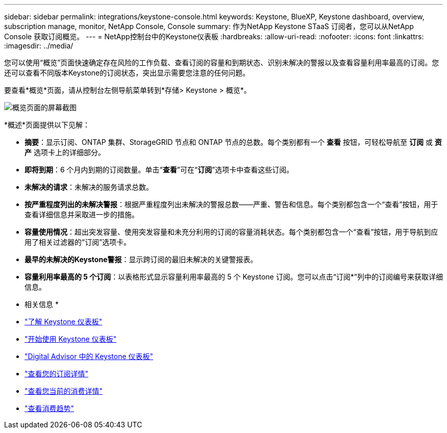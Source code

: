 ---
sidebar: sidebar 
permalink: integrations/keystone-console.html 
keywords: Keystone, BlueXP, Keystone dashboard, overview, subscription manage, monitor, NetApp Console, Console 
summary: 作为NetApp Keystone STaaS 订阅者，您可以从NetApp Console 获取订阅概览。 
---
= NetApp控制台中的Keystone仪表板
:hardbreaks:
:allow-uri-read: 
:nofooter: 
:icons: font
:linkattrs: 
:imagesdir: ../media/


[role="lead"]
您可以使用“概览”页面快速确定存在风险的工作负载、查看订阅的容量和到期状态、识别未解决的警报以及查看容量利用率最高的订阅。您还可以查看不同版本Keystone的订阅状态，突出显示需要您注意的任何问题。

要查看*概览*页面，请从控制台左侧导航菜单转到*存储> Keystone > 概览*。

image:console-overview.png["概览页面的屏幕截图"]

*概述*页面提供以下见解：

* *摘要*：显示订阅、ONTAP 集群、StorageGRID 节点和 ONTAP 节点的总数。每个类别都有一个 *查看* 按钮，可轻松导航至 *订阅* 或 *资产* 选项卡上的详细部分。
* *即将到期*：6 个月内到期的订阅数量。单击“*查看*”可在“*订阅*”选项卡中查看这些订阅。
* *未解决的请求*：未解决的服务请求总数。
* *按严重程度列出的未解决警报*：根据严重程度列出未解决的警报总数——严重、警告和信息。每个类别都包含一个“查看”按钮，用于查看详细信息并采取进一步的措施。
* *容量使用情况*：超出突发容量、使用突发容量和未充分利用的订阅的容量消耗状态。每个类别都包含一个“查看”按钮，用于导航到应用了相关过滤器的“订阅”选项卡。
* *最早的未解决的Keystone警报*：显示跨订阅的最旧未解决的关键警报表。
* *容量利用率最高的 5 个订阅*：以表格形式显示容量利用率最高的 5 个 Keystone 订阅。您可以点击“订阅*”列中的订阅编号来获取详细信息。


* 相关信息 *

* link:../integrations/dashboard-overview.html["了解 Keystone 仪表板"]
* link:../integrations/dashboard-access.html["开始使用 Keystone 仪表板"]
* link:..//integrations/keystone-aiq.html["Digital Advisor 中的 Keystone 仪表板"]
* link:../integrations/subscriptions-tab.html["查看您的订阅详情"]
* link:../integrations/current-usage-tab.html["查看您当前的消费详情"]
* link:../integrations/consumption-tab.html["查看消费趋势"]

